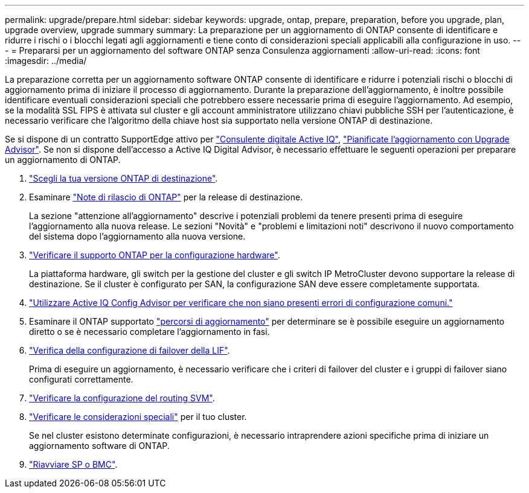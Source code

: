 ---
permalink: upgrade/prepare.html 
sidebar: sidebar 
keywords: upgrade, ontap, prepare, preparation, before you upgrade, plan, upgrade overview, upgrade summary 
summary: La preparazione per un aggiornamento di ONTAP consente di identificare e ridurre i rischi o i blocchi legati agli aggiornamenti e tiene conto di considerazioni speciali applicabili alla configurazione in uso. 
---
= Prepararsi per un aggiornamento del software ONTAP senza Consulenza aggiornamenti
:allow-uri-read: 
:icons: font
:imagesdir: ../media/


[role="lead"]
La preparazione corretta per un aggiornamento software ONTAP consente di identificare e ridurre i potenziali rischi o blocchi di aggiornamento prima di iniziare il processo di aggiornamento. Durante la preparazione dell'aggiornamento, è inoltre possibile identificare eventuali considerazioni speciali che potrebbero essere necessarie prima di eseguire l'aggiornamento. Ad esempio, se la modalità SSL FIPS è attivata sul cluster e gli account amministratore utilizzano chiavi pubbliche SSH per l'autenticazione, è necessario verificare che l'algoritmo della chiave host sia supportato nella versione ONTAP di destinazione.

Se si dispone di un contratto SupportEdge attivo per link:https://docs.netapp.com/us-en/active-iq/upgrade_advisor_overview.html["Consulente digitale Active IQ"^], link:create-upgrade-plan.html["Pianificate l'aggiornamento con Upgrade Advisor"]. Se non si dispone dell'accesso a Active IQ Digital Advisor, è necessario effettuare le seguenti operazioni per preparare un aggiornamento di ONTAP.

. link:choose-target-version.html["Scegli la tua versione ONTAP di destinazione"].
. Esaminare link:../release-notes/index.html["Note di rilascio di ONTAP"] per la release di destinazione.
+
La sezione "attenzione all'aggiornamento" descrive i potenziali problemi da tenere presenti prima di eseguire l'aggiornamento alla nuova release. Le sezioni "Novità" e "problemi e limitazioni noti" descrivono il nuovo comportamento del sistema dopo l'aggiornamento alla nuova versione.

. link:confirm-configuration.html["Verificare il supporto ONTAP per la configurazione hardware"].
+
La piattaforma hardware, gli switch per la gestione del cluster e gli switch IP MetroCluster devono supportare la release di destinazione.  Se il cluster è configurato per SAN, la configurazione SAN deve essere completamente supportata.

. link:task_check_for_common_configuration_errors_using_config_advisor.html["Utilizzare Active IQ Config Advisor per verificare che non siano presenti errori di configurazione comuni."]
. Esaminare il ONTAP supportato link:concept_upgrade_paths.html#supported-upgrade-paths["percorsi di aggiornamento"] per determinare se è possibile eseguire un aggiornamento diretto o se è necessario completare l'aggiornamento in fasi.
. link:task_verifying_the_lif_failover_configuration.html["Verifica della configurazione di failover della LIF"].
+
Prima di eseguire un aggiornamento, è necessario verificare che i criteri di failover del cluster e i gruppi di failover siano configurati correttamente.

. link:concept_verify_svm_routing.html["Verificare la configurazione del routing SVM"].
. link:special-considerations.html["Verificare le considerazioni speciali"] per il tuo cluster.
+
Se nel cluster esistono determinate configurazioni, è necessario intraprendere azioni specifiche prima di iniziare un aggiornamento software di ONTAP.

. link:reboot-sp-bmc.html["Riavviare SP o BMC"].

